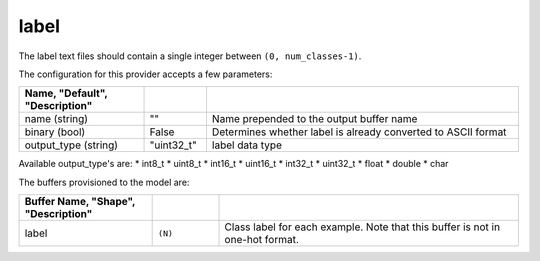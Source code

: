 .. ---------------------------------------------------------------------------
.. Copyright 2017-2018 Intel Corporation
.. 
.. Licensed under the Apache License, Version 2.0 (the "License");
.. you may not use this file except in compliance with the License.
.. You may obtain a copy of the License at
..
..     http://www.apache.org/licenses/LICENSE-2.0
..
.. Unless required by applicable law or agreed to in writing, software
.. distributed under the License is distributed on an "AS IS" BASIS,
.. WITHOUT WARRANTIES OR CONDITIONS OF ANY KIND, either express or implied.
.. See the License for the specific language governing permissions and
.. limitations under the License.
.. ---------------------------------------------------------------------------

label
=====

The label text files should contain a single integer between ``(0, num_classes-1)``.

The configuration for this provider accepts a few parameters:

.. csv-table::
   :header: "Name", "Default", "Description"
   :widths: 20, 10, 50
   :delim: |
   :escape: ~

   name (string) | ~"~" | Name prepended to the output buffer name
   binary (bool) | False | Determines whether label is already converted to ASCII format
   output_type (string) | ~"uint32_t~" | label data type

Available output_type's are:
* int8_t
* uint8_t
* int16_t
* uint16_t
* int32_t
* uint32_t
* float
* double
* char

The buffers provisioned to the model are:

.. csv-table::
   :header: "Buffer Name", "Shape", "Description"
   :widths: 20, 10, 45
   :delim: |
   :escape: ~

   label | ``(N)`` | Class label for each example. Note that this buffer is not in one-hot format.
